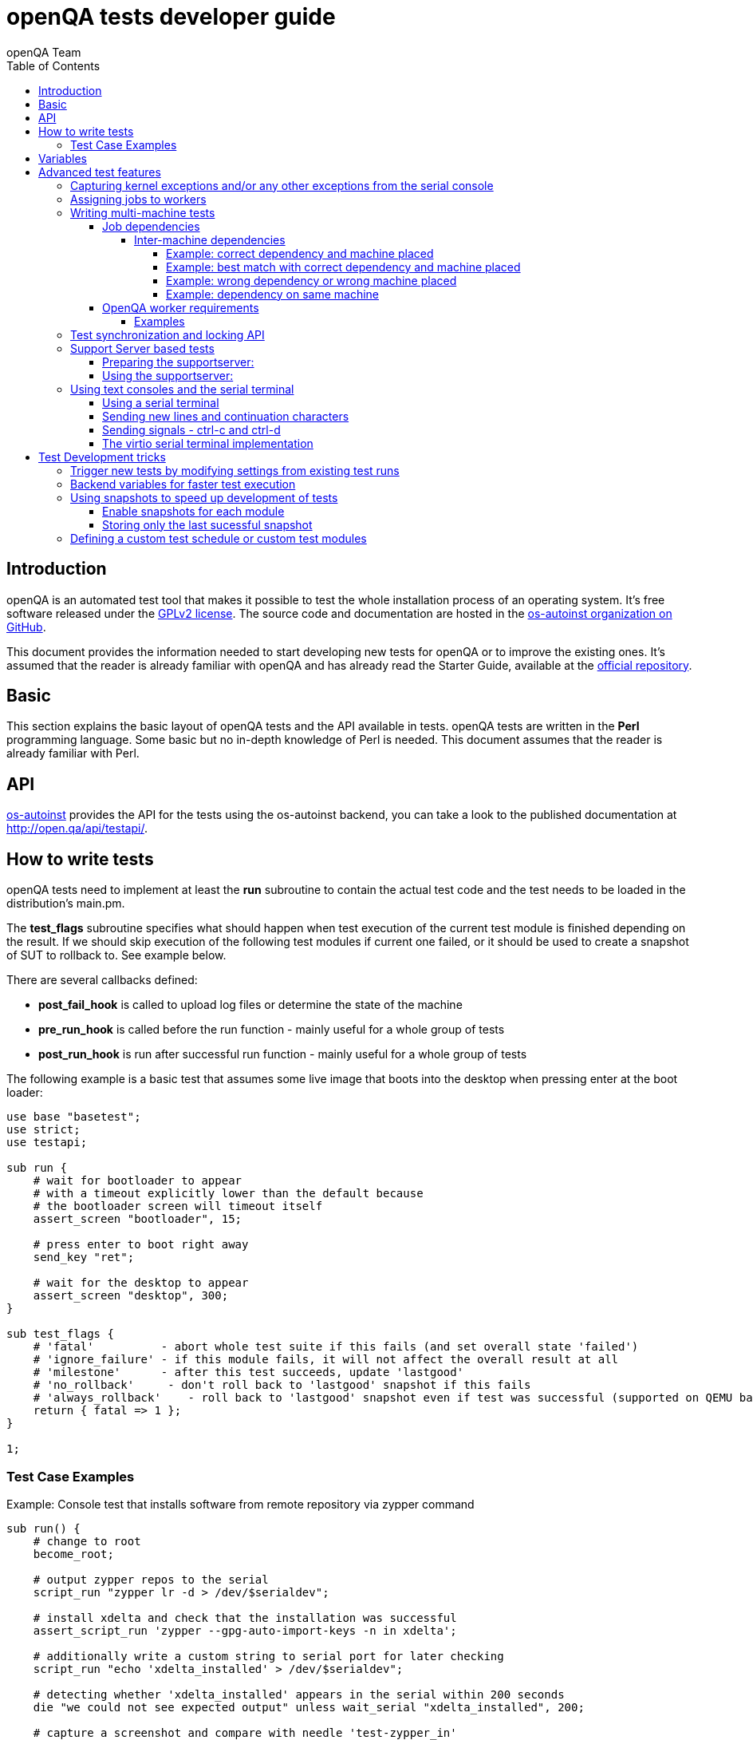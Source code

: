 
[[writingtests]]
= openQA tests developer guide
:toc: left
:toclevels: 6
:author: openQA Team

== Introduction

openQA is an automated test tool that makes it possible to test the whole
installation process of an operating system. It's free software released
under the http://www.gnu.org/licenses/gpl-2.0.html[GPLv2 license]. The
source code and documentation are hosted in the
https://github.com/os-autoinst[os-autoinst organization on GitHub].

This document provides the information needed to start developing new tests for
openQA or to improve the existing ones. It's
assumed that the reader is already familiar with openQA and has already read the
Starter Guide, available at the
https://github.com/os-autoinst/openQA[official repository].

== Basic
[id="basic"]

This section explains the basic layout of openQA tests and the API available in tests.
openQA tests are written in the *Perl* programming language. Some basic but no
in-depth knowledge of Perl is needed. This document assumes that the reader
is already familiar with Perl.

== API
[id="api"]
:testapi: https://github.com/os-autoinst/os-autoinst/blob/master/testapi.pm[os-autoinst]

{testapi} provides the API for the tests using the os-autoinst backend, you can
take a look to the published documentation at http://open.qa/api/testapi/.

== How to write tests

openQA tests need to implement at least the *run* subroutine to
contain the actual test code and the test needs to be loaded in the distribution's
main.pm.

The *test_flags* subroutine specifies what should happen when test execution of the
current test module is finished depending on the result.
If we should skip execution of the following test modules if current one failed, or it
should be used to create a snapshot of SUT to rollback to. See example below.

There are several callbacks defined:

* *post_fail_hook* is called to upload log files or determine the state of
  the machine
* *pre_run_hook* is called before the run function - mainly useful for a whole
  group of tests
* *post_run_hook* is run after successful run function - mainly useful for a whole
  group of tests

The following example is a basic test that assumes some live image
that boots into the desktop when pressing enter at the boot loader:

[source,perl]
-------------------------------------------------------------------
use base "basetest";
use strict;
use testapi;

sub run {
    # wait for bootloader to appear
    # with a timeout explicitly lower than the default because
    # the bootloader screen will timeout itself
    assert_screen "bootloader", 15;

    # press enter to boot right away
    send_key "ret";

    # wait for the desktop to appear
    assert_screen "desktop", 300;
}

sub test_flags {
    # 'fatal'          - abort whole test suite if this fails (and set overall state 'failed')
    # 'ignore_failure' - if this module fails, it will not affect the overall result at all
    # 'milestone'      - after this test succeeds, update 'lastgood'
    # 'no_rollback'     - don't roll back to 'lastgood' snapshot if this fails
    # 'always_rollback'    - roll back to 'lastgood' snapshot even if test was successful (supported on QEMU backend only)
    return { fatal => 1 };
}

1;
-------------------------------------------------------------------

=== Test Case Examples
[id="testcase_examples"]

[caption="Example: "]
.Console test that installs software from remote repository via zypper command
[source,perl]
----------------------------------------------------------------------------------------------------------
sub run() {
    # change to root
    become_root;

    # output zypper repos to the serial
    script_run "zypper lr -d > /dev/$serialdev";

    # install xdelta and check that the installation was successful
    assert_script_run 'zypper --gpg-auto-import-keys -n in xdelta';

    # additionally write a custom string to serial port for later checking
    script_run "echo 'xdelta_installed' > /dev/$serialdev";

    # detecting whether 'xdelta_installed' appears in the serial within 200 seconds
    die "we could not see expected output" unless wait_serial "xdelta_installed", 200;

    # capture a screenshot and compare with needle 'test-zypper_in'
    assert_screen 'test-zypper_in';
}
----------------------------------------------------------------------------------------------------------

[caption="Example: "]
.Typical X11 test testing kate
[source,perl]
--------------------------------------------------------------
sub run() {
    # make sure kate was installed
    # if not ensure_installed will try to install it
    ensure_installed 'kate';

    # start kate
    x11_start_program 'kate';

    # check that kate execution succeeded
    assert_screen 'kate-welcome_window';

    # close kate's welcome window and wait for the window to disappear before
    # continuing
    wait_screen_change { send_key 'alt-c' };

    # typing a string in the editor window of kate
    type_string "If you can see this text kate is working.\n";

    # check the result
    assert_screen 'kate-text_shown';

    # quit kate
    send_key 'ctrl-q';

    # make sure kate was closed
    assert_screen 'desktop';
}
--------------------------------------------------------------

== Variables

Test case behavior can be controlled via variables. Some basic
variables like +DISTRI+, +VERSION+, +ARCH+ are always set.
Others like +DESKTOP+ are defined by the 'Test suites' in the openQA
web UI.
Check the existing tests at
https://github.com/os-autoinst/os-autoinst-distri-opensuse[os-autoinst-distri-opensuse
on GitHub] for examples.

Variables are accessible via the *get_var* and *check_var* functions.

== Advanced test features

=== Capturing kernel exceptions and/or any other exceptions from the serial console

Soft and hard failures can be triggered on demand by regular expressions when they match the
serial output which is done after the test is executed. In case it doesn't make sense
to continue test run even if current test module doesn't have fatal flag, use `fatal` as
serial failure type, so all subsequent test modules won't be executed if such failure
was detected.
To use this functionality the test developer needs to define the patterns to
look for in the serial output either in the main.pm or in the test itself.
Any pattern change done in a test it will be reflected in the next tests.

The patterns defined in the main.pm will be valid for all the tests.

To simplify tests results review, if job fails with the same message, which is defined
for the pattern, as previous job, automatic comment carryover will work even if
test suites have failed due to different test modules.

[caption="Example: "]
.Defining serial exception capture in the main.pm
[source,perl]
--------------------------------------------------------------
$testapi::distri->set_expected_serial_failures([
        {type => 'soft', message  => 'known issue',  pattern => quotemeta 'Error'},
        {type => 'hard', message  => 'broken build', pattern => qr/exception/},
        {type => 'fatal', message => 'critical issue build', pattern => qr/kernel oops/},
    ]
);
--------------------------------------------------------------

[caption="Example: "]
.Defining serial exception capture in the test
[source,perl]
--------------------------------------------------------------
sub run {
    my ($self) = @_;
    $self->{serial_failures} = [
        {type => 'soft', message  => 'known issue',  pattern => quotemeta 'Error'},
        {type => 'hard', message  => 'broken build', pattern => qr/exception/},
        {type => 'fatal', message => 'critical issue build', pattern => qr/kernel oops/},
    ];
    ...
}
--------------------------------------------------------------
[caption="Example: "]
.Adding serial exception capture in the test
[source,perl]
--------------------------------------------------------------
sub run {
    my ($self) = @_;
    push @$self->{serial_failures}, {type => 'soft', message => 'known issue',  pattern => quotemeta 'Error'};
    ...
}
--------------------------------------------------------------

=== Assigning jobs to workers

By default, any worker can get any job with the matching architecture.

This behavior can be changed by setting job variable WORKER_CLASS. Jobs
with this variable set (typically via machines or test suites configuration) are
assigned only to workers, which have the same variable in the configuration file.

For example, the following configuration ensures, that jobs with WORKER_CLASS=desktop
can be assigned _only_ to worker instances 1 and 2.

[caption="File: "]
.workers.ini
[source,ini]
--------------------------------------------------------------------------------
[1]
WORKER_CLASS = desktop

[2]
WORKER_CLASS = desktop

[3]
# WORKER_CLASS is not set
--------------------------------------------------------------------------------

=== Writing multi-machine tests
[id="mm-tests"]

Scenarios requiring more than one system under test (SUT), like High Availability testing, are covered as multi-machine tests (MM tests) in this section.

OpenQA approaches multi-machine testing by assigning dependencies between individual jobs. This means the following:

* _everything needed for MM tests must be running as a test job_ (or you are on your own), even support infrastructure (custom DHCP, NFS,
etc. if required), which in principle is not part of the actual testing, must have a defined test suite so a test job can be created
* OpenQA scheduler makes sure _tests are started as a group_ and in right order, _cancelled as a group_ if some dependencies are violated and _cloned as
a group_ if requested.
* OpenQA _does not synchronize_ individual steps of the tests.
* OpenQA provides _locking server for basic synchronization_ of tests (e.g. wait until services are ready for failover), but the _correct usage of locks is
test designer job_ (beware deadlocks).

In short, writing multi-machine tests adds a few more layers of complexity:

1. documenting the dependencies and order between individual tests
2. synchronization between individual tests
3. actual technical realization (i.e. <<Networking.asciidoc#networking,custom networking>>)

==== Job dependencies

There are 2 types of dependencies: +CHAINED+ and +PARALLEL+:

* +CHAINED+ describes when one test case depends on another and both are run sequentially, i.e. KDE test suite is run after and only after Installation test suite
is successfully finished and cancelled if fail.

To define +CHAINED+ dependency add variable +START_AFTER_TEST+ with the name(s) of test suite(s) after which selected test suite is supposed to run.
Use comma separated list for multiple test suite dependency. E.g. +START_AFTER_TEST="kde,dhcp-server"+

* +PARALLEL+ describes MM test, test suites are scheduled to run at the same time and managed as a group. On top of that, +PARALLEL+ also describes
test suites dependencies, where some test suites (children) run parallel with other test suites (parents) only when parents are running.

To define +PARALLEL+ dependency, use +PARALLEL_WITH+ variable with the name(s) of test suite(s) which acts as a parent suite(s) to selected test suite.
In other words, +PARALLEL_WITH+ describes "I need this test suite to be running during my run". Use comma separated list for multiple test suite dependency. E.g. +PARALLEL_WITH="web-server,dhcp-server"+
Keep in mind that parent job _must be running until all children finish_, else scheduler will cancel child jobs once parent is done.

Job dependencies are only resolved when using the iso controller to
create new jobs from job templates. Posting individual jobs manually
won't work.

===== Inter-machine dependencies
Those dependencies make it possible to create job dependencies between tests which are scheduled for the different machines.
To use it, simply append the machine name for each dependent test suite with colon separated.
If machine is not explicitly defined, the variable %MACHINE% of the current job is used for the dependent test suite.

Eg.
 START_AFTER_TEST="kde:64bit-1G,dhcp-server:64bit-8G"
or
 PARALLEL_WITH="web-server:ipmi-fly,dhcp-server:ipmi-bee,http-server"

Then, in job templates, add test suite(s) and all of its dependent test suite(s). Keep in mind to place the machines which
have been explicitly defined in a variable for each dependent test suite.
Checkout the example sections to get a better understanding:

====== Example: correct dependency and machine placed
----
There is a test suite A placed on machine 64bit-8G,
then test suite B placed on machine 64bit-1G with variable START_AFTER_TEST=A:64bit-8G
----
This results in the following dependency:
----
A:64bit-8G <- B:64bit-1G
----
====== Example: best match with correct dependency and machine placed
----
If test suite A placed on both of machines 64bit and ppc
then test suite B placed on same machines 64bit and ppc with variable START_AFTER_TEST=A
openQA take the best matches.
----
This results in the following dependency:
----
A:64bit <- B:64bit
A:ppc <- B:ppc
----
====== Example: wrong dependency or wrong machine placed
----
If test suite A placed on machine 64bit-8G,
then test suite B placed on machine 64bit-1G with variable START_AFTER_TEST=A
openQA won't create job dependency and give an error message unless you have been explicitly define variable as START_AFTER_TEST=A:64bit-8G
If test suite A placed on machine ppc, 64bit and s390x
then there are 3 testsuites B on ppc-1G, C on ppc-2G, D on ppc64le with same variable PARALLEL_WITH=A:ppc
----
This results in the following dependency:
----
            A:ppc
              ^
           /  |  \
         /    |    \
B:ppc-1G  C:ppc-2G  D:ppc64le
----
openQA will also show errors to inform users that test suite A on machines 64bit and s390x are not necessary.

====== Example: dependency on same machine
----
If variable START_AFTER_TEST or PARALLEL_WITH *only* with name(s) of test suite(s).
START_AFTER_TEST=A,B or PARALLEL_WITH=A,B
----
openQA will create job dependencies that are scheduled on the same machine if all test suites are placed on the same machine.

==== OpenQA worker requirements

+CHAINED+ dependency requires only one worker, since dependent jobs will run only after the first one finish.
On the other hand +PARALLEL+ dependency requires at _least 2 workers_ for simple scenarios.

===== Examples

.+CHAINED+ - i.e. test basic functionality before going advanced - requires 1 worker
----
A <- B <- C

Define test suite A,
then define B with variable START_AFTER_TEST=A and then define C with START_AFTER_TEST=B

-or-

Define test suite A, B
and then define C with START_AFTER_TEST=A,B
In this case however the start order of A and B is not specified.
But C will start only after A, B are successfully done.
----
.+PARALLEL+ basic High-Availability
----
A
^
B

Define test suite A
and then define B with variable PARALLEL_WITH=A.
A in this case is parent test suite to B and must be running throughout B run.
----
.+PARALLEL+ with multiple parents - i.e. complex support requirements for one test - requires 4 workers
----
A B C
\ | /
  ^
  D

Define test suites A,B,C
and then define D with PARALLEL_WITH=A,B,C.
A,B,C run in parallel and are parent test suites for D and all must run until D finish.
----
.+PARALLEL+ with one parent - i.e. running independent tests against one server - requires at least 2 workers
----
   A
   ^
  /|\
 B C D

Define test suite A
and then define B,C,D with PARALLEL_WITH=A
A is parent test suite for B, C, D (all can run in parallel).
Children B, C, D can run and finish anytime, but A must run until all B, C, D finishes.
----

=== Test synchronization and locking API

OpenQA provides locking server through lock API. To use lock API import +lockapi+ package (_use lockapi;_) in your test file.
Lock API provides functions: +mutex_create+, +mutex_lock+, +mutex_unlock+, +mutex_wait+. Each of these functions take at least one parameter: name of the lock. Note that lock name can't contain "-" character.
Locks are associated with caller's job - locks can't be unlocked by different job then the one who locked the lock.

+mutex_lock+ tries to lock the mutex lock for caller's job. If lock is unavailable or locked by someone else, +mutex_lock+ call blocks.

+mutex_unlock+ tries to unlock the mutex lock. If lock is locked by different job, +mutex_unlock+ call blocks. When lock become available or if lock does not exist, call
returns without doing anything.

+mutex_wait+ is combination of +mutex_lock+ & +mutex_unlock+ that displays more information about mutex state (time spent waiting, location of lock). Use this if you wait for specific action from single place (apache is running on master node)

+mutex_create+ create new mutex lock. When lock is created by +mutex_create+,
 lock is automatically unlocked. When mutex lock already exists call returns without doing anything.

Locks are addressed by _their name_. This name is _valid in test group_ defined by their dependencies. If there are more groups running at the
same time and the same lock name is used, these locks are independent of each other.

The +mmapi+ package provides +wait_for_children+, which the parent can use to wait for the children to complete.

[caption="Example of mutex usage"]
====
[source,perl]
--------------------------------------------------------------------------------
use lockapi;
use mmapi;

# On parent job
sub run {
    # ftp service started automatically on boot
    assert_screen 'login', 300;

    # unlock by creating the lock
    mutex_create 'ftp_service_ready';

    # wait until all children finish
    wait_for_children;
}

# On child we wait for ftp server to be ready
sub run {
    # wait until ftp service is ready
    # performs mutex lock & unlock internally
    mutex_wait 'ftp_service_ready';

    # connect to ftp and start downloading
    script_run 'ftp parent.job.ip';
    script_run 'get random_file';
}

# Mutexes can be used also for garanting exclusive access to resource
# Example on child when only one job should access ftp at time
sub run {
    # wait until ftp service is ready
    mutex_lock 'ftp_service_ready';

    # Perform operation with exclusive access
    script_run 'ftp parent.job.ip';
    script_run 'put only_i_am_here';
    script_run 'bye';

    # Allow other jobs to connect afterwards
    mutex_unlock 'ftp_service_ready';
}

--------------------------------------------------------------------------------
====


Sometimes it is useful to wait for certain action from child or sibling job, not parent.
In this case child or sibling will create a mutex and any cluster job can lock/unlock it.

The child can however die at any time. To prevent parent deadlock in this situation,
it's required to pass mutex owner job ID as a second parameter to mutex_lock and mutex_wait.
Mutex owner is the job that creates the mutex.
If a child job with given ID already finished, mutex_lock() calls die.
Job ID is also required when unlocking such mutex.

[caption="Example of mmapi: Parent Job"]
.Wait until the child reaches given point
====
[source,perl]
--------------------------------------------------------------------------------
use lockapi;
use mmapi;

sub run {
    my $children = get_children();

    # let's suppose there is only one child
    my $child_id = (keys %$children)[0];

    # this blocks until lock is available and then does nothing
    mutex_wait('child_reached_given_point', $child_id);

    # continue with the test
}
--------------------------------------------------------------------------------
====


Mutexes are a way to wait for specific event from single job.
When we need multiple jobs to reach required state we need to use barriers.

Before first use barrier needs to be created with barrier_create with 2 parameters - name and count.
Name behaves as ID (same as with mutexes), count is number of jobs needed to call barrier_wait to unlock barrier.

There is optional barrier_wait parameter called check_dead_job.
When used it will kill all jobs waiting in barrier_wait if one of cluster jobs die.

It prevents waiting for state that will never be reached (and eventually die on job timeout).
Should be set only on one of barrier_wait calls.

Example is situation with 1 master and 3 worker jobs. We need to wait until 3 worker jobs perform initial setup.
After that we can make cluster from them, but if one of them fails it makes no sense waiting.


[caption="Example of barriers: "]
.Check for dead jobs while waiting for barrier
====
[source,perl]
--------------------------------------------------------------------------------
use lockapi;

# In main.pm
barrier_create('NODES_CONFIGURED', 4);

# On master job
sub run {
    assert_screen 'login', 300;

    # Master is ready, waiting while workers are configured (check_dead_job is optional)
    barrier_wait {name => "NODES_CONFIGURED", check_dead_job => 1};

    # When 4 jobs called barrier_wait they are all unblocked
    script_run 'create_cluster';
    script_run 'test_cluster';

    # Notify all nodes we are finished
    mutex_create 'CLUSTER_CREATED';
    wait_for_children;
}

# On 3 worker jobs
sub run {
    assert_screen 'login', 300;

    # do initial worker setup
    script_run 'zypper in HA';
    script_run 'echo IP > /etc/HA/node_setup';

    # Join the group of jobs waiting for each other
    barrier_wait 'NODES_CONFIGURED';

    # Don't finish until cluster is created & tested
    mutex_wait 'CLUSTER_CREATED';
}

--------------------------------------------------------------------------------
====


Getting information about parents and children

[caption="Example of mmapi: "]
.Getting info about parents / children
====
[source,perl]
--------------------------------------------------------------------------------
use base "basetest";
use strict;
use testapi;
use mmapi;

sub run {
    # returns a hash ref containing (id => state) for all children
    my $children = get_children();

    for my $job_id (keys %$children) {
      print "$job_id is cancelled\n" if $children->{$job_id} eq 'cancelled';
    }

    # returns an array with parent ids, all parents are in running state (see Job dependencies above)
    my $parents = get_parents();

    # let's suppose there is only one parent
    my $parent_id = $parents->[0];

    # any job id can be queried for details with get_job_info()
    # it returns a hash ref containing these keys:
    #   name priority state result worker_id
    #   t_started t_finished test
    #   group_id group settings
    my $parent_info = get_job_info($parent_id);

    # it is possible to query variables set by openqa frontend,
    # this does not work for variables set by backend or by the job at runtime
    my $parent_name = $parent_info->{settings}->{NAME}
    my $parent_desktop = $parent_info->{settings}->{DESKTOP}
    # !!! this does not work, VNC is set by backend !!!
    # my $parent_vnc = $parent_info->{settings}->{VNC}
}
--------------------------------------------------------------------------------
====

=== Support Server based tests

The idea is to have a dedicated "helper server" to allow advanced network based testing.

Support server takes advantage of the basic parallel setup as described in the previous section, with the support server being the parent test 'A' and the test needing it being the child test 'B'. This ensures that the test 'B' always have the support server available.

==== Preparing the supportserver:


The support server image is created by calling a special test, based on the autoyast test:

[source,sh]
--------------------------------------------------------------------------------
/usr/share/openqa/script/client jobs post DISTRI=opensuse VERSION=13.2 \
    ISO=openSUSE-13.2-DVD-x86_64.iso  ARCH=x86_64 FLAVOR=Server-DVD \
    TEST=supportserver_generator MACHINE=64bit DESKTOP=textmode  INSTALLONLY=1 \
    AUTOYAST=supportserver/autoyast_supportserver.xml SUPPORT_SERVER_GENERATOR=1 \
    PUBLISH_HDD_1=supportserver.qcow2
--------------------------------------------------------------------------------

This produces qemu image 'supportserver.qcow2' that contains the supportserver. The 'autoyast_supportserver.xml'
should define correct user and password, as well as packages and the common configuration.

More specific role the supportserver should take is then selected when the server is run in the actual test scenario.

==== Using the supportserver:


In the Test suites, the supportserver is defined by setting:

[source,ini]
--------------------------------------------------------------------------------
HDD_1=supportserver.qcow2
SUPPORT_SERVER=1
SUPPORT_SERVER_ROLES=pxe,qemuproxy
WORKER_CLASS=server,qemu_autoyast_tap_64
--------------------------------------------------------------------------------

where the +SUPPORT_SERVER_ROLES+ defines the specific role (see code in 'tests/support_server/setup.pm' for available roles and their definition), and
 +HDD_1+ variable must be the name of the supportserver image as defined via +PUBLISH_HDD_1+ variable during supportserver generation. If the support
server is based on older SUSE versions (opensuse 11.x, SLE11SP4..) it may also be needed to add +HDDMODEL=virtio-blk+. In case of qemu backend, one can
also use +BOOTFROM=c+, for faster boot directly from the +HDD_1+ image.

Then for the 'child' test using this supportserver, the following additional variable must be set:
+PARALLEL_WITH=supportserver-pxe-tftp+
where 'supportserver-pxe-tftp' is the name given to the supportserver in the test suites screen.
Once the tests are defined, they can be added to openQA in the usual way:

[source,sh]
-----------------
/usr/share/openqa/script/client isos post DISTRI=opensuse VERSION=13.2 \
        ISO=openSUSE-13.2-DVD-x86_64.iso ARCH=x86_64 FLAVOR=Server-DVD
-----------------

where the +DISTRI+, +VERSION+, +FLAVOR+ and +ARCH+ correspond to the job group containing the tests.
Note that the networking is provided by tap devices, so both jobs should run on machines defined by (apart from others) having +NICTYPE=tap+, +WORKER_CLASS=qemu_autoyast_tap_64+.


[caption="Example of Support Server: "]
.a simple tftp test
====

Let's assume that we want to test tftp client operation. For this, we setup the supportserver as a tftp server:
[source,ini]
--------------------------------------------------------------------------------
HDD_1=supportserver.qcow2
SUPPORT_SERVER=1
SUPPORT_SERVER_ROLES=dhcp,tftp
WORKER_CLASS=server,qemu_autoyast_tap_64
--------------------------------------------------------------------------------
====

With a test-suites name +supportserver-opensuse-tftp+.

The actual test 'child' job, will then have to set +PARALLEL_WITH=supportserver-opensuse-tftp+, and also other variables according to the test requirements. For convenience, we have also started a dhcp server on the supportserver, but even without it, network could be set up manually by assigning a free ip address (e.g. 10.0.2.15) on the system of the test job.

[caption="Example of Support Server: "]
.The code in the *.pm module doing the actual tftp test could then look something like the example below
====
[source,perl]
--------------------------------------------------------------------------------
use strict;
use base 'basetest';
use testapi;

sub run {
  my $script="set -e -x\n";
  $script.="echo test >test.txt\n";
  $script.="time tftp ".$server_ip." -c put test.txt test2.txt\n";
  $script.="time tftp ".$server_ip." -c get test2.txt\n";
  $script.="diff -u test.txt test2.txt\n";
  script_output($script);

}
--------------------------------------------------------------------------------
====

assuming of course, that the tested machine was already set up with necessary infrastructure for tftp, e.g. network was set up, tftp rpm installed and tftp service started, etc. All of this could be conveniently achieved using the autoyast installation, as shown in the next section.


[caption="Example of Support Server: "]
.autoyast based tftp test
====

Here we will use autoyast to setup the system of the test job and the os-autoinst autoyast testing infrastructure. For supportserver, this means using proxy to access qemu provided data, for dowloading autoyast profile and tftp verify script:

[source,ini]
--------------------------------------------------------------------------------
HDD_1=supportserver.qcow2
SUPPORT_SERVER=1
SUPPORT_SERVER_ROLES=pxe,qemuproxy
WORKER_CLASS=server,qemu_autoyast_tap_64
--------------------------------------------------------------------------------

The actual test 'child' job, will then be defined as :

[source,ini]
--------------------------------------------------------------------------------
AUTOYAST=autoyast_opensuse/opensuse_autoyast_tftp.xml
AUTOYAST_VERIFY=autoyast_opensuse/opensuse_autoyast_tftp.sh
DESKTOP=textmode
INSTALLONLY=1
PARALLEL_WITH=supportserver-opensuse-tftp
--------------------------------------------------------------------------------
====

again assuming the support server's name being +supportserver-opensuse-tftp+. Note that the +pxe+ role already contains +tftp+ and +dhcp+ server role, since they are needed for the pxe boot to work.

[caption="Example of Support Server: "]
.The tftp test defined in the +autoyast_opensuse/opensuse_autoyast_tftp.sh+ file could be something like:
====
[source,sh]
--------------------------------------------------------------------------------
set -e -x
echo test >test.txt
time tftp #SERVER_URL# -c put test.txt test2.txt
time tftp #SERVER_URL# -c get test2.txt
diff -u test.txt test2.txt && echo "AUTOYAST OK"
--------------------------------------------------------------------------------

and the rest is done automatically, using already prepared test modules in +tests/autoyast+ subdirectory.
====

=== Using text consoles and the serial terminal

Typically the OS you are testing will boot into a graphical shell e.g. The
Gnome desktop environment. This is fine if you wish to test a program with a
GUI, but in many situations you will need to enter commands into a textual
shell (e.g Bash), TTY, text terminal, command prompt, TUI etc.

OpenQA has two basic methods for interacting with a text shell. The first uses
the same input and output methods as when interacting with a GUI, plus a
serial port for getting raw text output from the SUT. This is primarily
implemented with VNC and so I will referrer to it as the VNC text console.

The serial port device which is used with the VNC text console is the default
virtual serial port device in QEMU (i.e. the device configured with the
+-serial+ command line option). I will refer to this as the "default serial
port". OpenQA currently only uses this serial port for one way communication
from the SUT to the host.

The second method uses another serial port for both input and output. The SUT
attaches a TTY to the serial port which os-autoinst logs into. All
communication is therefor text based, similar to if you SSH'd into a remote
machine. This is called the serial terminal console (or the virtio console,
see implementation section for details).

The VNC text console is very slow and expensive relative to the serial
terminal console, but allows you to continue using +assert_screen+ and is more
widely supported. Below is an example of how to use the VNC text console.

[caption="Switching to text mode: "]
.To access a text based console or TTY, you can do something like the
following.
====
[source,perl]
--------------------------------------------------------------------------------
use 5.018;
use warnings;
use base 'opensusebasetest';
use testapi;
use utils;

sub run {
    wait_boot;  # Utility function defined by the SUSE distribution
    select_console 'root-console';
}

1;
--------------------------------------------------------------------------------

This will select a text TTY and login as the root user (if necessary). Now
that we are on a text console it is possible to run scripts and observe their
output either as raw text or on the video feed.

Note that +root-console+ is defined by the distribution, so on different
distributions or operating systems this can vary. There are also many utility
functions that wrap +select_console+, so check your distribution's utility
library before using it directly.

====

[caption="Running a script: "]
.Using the +assert_script_run+ and +script_output+ commands
====
[source,perl]
--------------------------------------------------------------------------------
assert_script_run('cd /proc');
my $cpuinfo = script_output('cat cpuinfo');
if($cpuinfo =~ m/avx2/) {
    # Do something which needs avx2
}
else {
    # Do some workaround
}
--------------------------------------------------------------------------------

This returns the contents of the SUT's /proc/cpuinfo file to the test script
and then searches it for the term 'avx2' using a regex.

====

The +script_run+ and +script_output+ are high level commands which use
+type_string+ and +wait_serial+ underneath. Sometimes you may wish to use
lower level commands which give you more control, but be warned that it may
also make your code less portable.

The command +wait_serial+ watches the SUT's serial port for text output and
matches it against a regex. +type_string+ sends a string to the SUT like it
was typed in by the user over VNC.

==== Using a serial terminal

IMPORTANT: You need a QEMU version >= 2.6.1 and to set the
+VIRTIO_CONSOLE+ variable to 1 to use this with the QEMU backend.

Usually OpenQA controls the system under test using VNC. This allows the use
of both graphical and text based consoles. Key presses are sent individually
as VNC commands and output is returned in the form of screen images and text
output from the SUT's default serial port.

Sending key presses over VNC is very slow, so for tests which send a lot of
text commands it is much faster to use a serial port for both sending shell
commands and received program output.

Communicating entirely using text also means that you no longer have to worry
about your needles being invalidated due to a font change or similar. It is
also much cheaper to transfer text and test it against regular expressions
than encode images from a VNC feed and test them against sample images
(needles).

On the other hand you can no longer use +assert_screen+ or take a screen shot
because the text is never rendered as an image. A lot of programs will also
send ANSI escape sequences which will appear as raw text to the test script
instead of being interpreted by a terminal emulator which then renders the
text.

[source,perl]
--------------------------------------------------------------------------------
select_console('root-virtio-terminal');  # Selects a virtio based serial terminal
--------------------------------------------------------------------------------

The above code will cause +type_string+ and +wait_serial+ to write and read
from a virtio serial port. A distribution specific call back will be made
which allows os-autoinst to log into a serial terminal session running on the
SUT. Once +select_console+ returns you should be logged into a TTY as root.

If you are struggling to visualise what is happening, imagine SSH-ing into a
remote machine as root, you can then type in commands and read the results as
if you were sat at that computer. What we are doing is much simpler than using
an SSH connection (it is more like using GNU +screen+ with a serial port), but
the end result looks quite similar.

As mentioned above, changing input and output to a serial terminal has the
effect of changing where +wait_serial+ reads output from. On a QEMU VM
+wait_serial+ usually reads from the default serial port which is also where
the kernel log is usually output to.

When switching to a virtio based serial terminal, +wait_serial+ will then read
from a virtio serial port instead. However the default serial port still
exists and can receive output. Some utility library functions are hard coded
to redirect output to the default serial port and expect that +wait_serial+
will be able to read it. Usually it is not too difficult to fix the utility
function, you just need to remove some redirection from the relevant shell
command.

Another common problem is that some library or utility function tries to take
a screen shot. The hard part is finding what takes the screen shot, but then
it is just a simple case of checking +is_serial_terminal+ and not taking the
screen shot if we are on a serial terminal console.

Distributions usually wrap +select_console+, so instead of using it directly,
you can use something like the following which is from the OpenSUSE test
suite.

[source,perl]
--------------------------------------------------------------------------------
if (select_virtio_console()) {
        # Do something which only works, or is necessary, on a serial terminal
}
--------------------------------------------------------------------------------

This selects the virtio based serial terminal console if possible. If it is
available then it returns true. It is also possible to check if the current
console is a serial terminal by calling +is_serial_terminal+.

Once you have selected a serial terminal, the video feed will disappear from
the live view, however at the bottom of the live screen there is a separate
text feed. After the test has finished you can view the serial log(s) in the
assets tab. You will probably have two serial logs; +serial0.txt+ which is
written from the default serial port and +serial_terminal.txt+.

Now that you are on a serial terminal console everything will start to go a
lot faster. So much faster in fact that race conditions become a big
issue. Generally these can be avoided by using the higher level functions such
as +script_run+ and +script_output+.

It is rarely necessary to use the lower level functions, however it helps to
recognise problems caused by race conditions at the lower level, so please
read the following section regardless.

So if you do need to use +type_string+ and +wait_serial+ directly then try to
use the following pattern:

1) Wait for the terminal prompt to appear.
2) Send your command
3) Wait for your command text to be echoed by the shell (if applicable)
4) Send enter
5) Wait for your command output (if applicable)

To illustrate this is a snippet from the LTP test runner which uses the lower
level commands to achieve a little bit more control. I have numbered the lines
which correspond to the steps above.

[source,perl]
--------------------------------------------------------------------------------
my $fin_msg    = "### TEST $test->{name} COMPLETE >>> ";
my $cmd_text   = qq($test->{command}; echo "$fin_msg\$?");
my $klog_stamp = "echo 'OpenQA::run_ltp.pm: Starting $test->{name}' > /dev/$serialdev";

# More variables and other stuff

if (is_serial_terminal) {
        script_run($klog_stamp);
        wait_serial(serial_term_prompt(), undef, 0, no_regex => 1); #Step 1
        type_string($cmd_text);		  	    	     	    #Step 2
        wait_serial($cmd_text, undef, 0, no_regex => 1);	    #Step 3
        type_string("\n");     	      	 	     		    #Step 4
} else {
        # None serial terminal console code (e.g. the VNC console)
}
my $test_log = wait_serial(qr/$fin_msg\d+/, $timeout, 0, record_output => 1); #Step 5
--------------------------------------------------------------------------------

The first +wait_serial+ (Step 1) ensures that the shell prompt has
appeared. If we do not wait for the shell prompt then it is possible that we
can send input to whatever command was run before. In this case that command
would be 'echo' which is used by +script_run+ to print a 'finished' message.

It is possible that echo was able to print the finish message, but was then
suspended by the OS before it could exit. In which case the test script is
able to race ahead and start sending input to echo which was intended for the
shell. Waiting for the shell prompt stops this from happening.

INFO: It appears that echo does not read STDIN in this case, and so the input
will stay inside STDIN's buffer and be read by the shell (Bash). Unfortunately
this results in the input being displayed twice: once by the terminal's echo
(explained later) and once by Bash. Depending on your configuration the
behavior could be completely different

The function +serial_term_prompt+ is a distribution specific function which
returns the characters previously set as the shell prompt (e.g. export PS1="#
", see the bash(1) or dash(1) man pages). If you are adapting a new
distribution to use the serial terminal console, then we recommend setting a
simple shell prompt and keeping track of it with utility functions.

The +no_regex+ argument tells wait_serial to use simple string matching
instead of regular expressions, see the implementation section for more
details. The other arguments are the timeout (+undef+ means we use the
default) and a boolean which inverts the result of +wait_serial+. These are
explained in the +os-autoinst/testapi.pm+ documentation.

Then the test script enters our command with +type_string+ (Step 2) and waits
for the command's text to be echoed back by the system under test. Terminals
usually echo back the characters sent to them so that the user can see what
they have typed.

However this can be disabled (see the stty(1) man page) or possibly even
unimplemented on your terminal. So this step may not be applicable, but it
provides some error checking so you should think carefully before disabling
echo deliberately.

We then consume the echo text (Step 3) before sending enter, to both check
that the correct text was received and also to separate it from the command
output. It also ensures that the text has been fully processed before sending
the newline character which will cause the shell to change state.

It is worth reminding oneself that we are sending and receiving data
extremely quickly on an interface usually limited by human typing speed. So
any string which results in a significant state change should be treated as a
potential source of race conditions.

Finally we send the newline character and wait for our custom finish
message. +record_output+ is set to ensure all the output from the SUT is
saved (see the next section for more info).

What we do *not* do at this point, is wait for the shell prompt to appear.
That would consume the prompt character breaking the next call to
+script_run+.

We choose to wait for the prompt just before sending a command, rather than
after it, so that Step 5 can be deferred to a later time. In theory this
allows the test script to perform some other work while the SUT is busy.

==== Sending new lines and continuation characters

The following command will timeout: +script_run("echo \"1\n2\"")+. The reason
being +script_run+ will call +wait_serial("echo \"1\n2\"")+ to check that the
command was entered successfully and echoed back (see above for explanation of
serial terminal echo, note the echo shell command has not been executed
yet). However the shell will translate the newline characters into a newline
character plus '>', so we will get something similar to the following output.

[source,shell]
--------------------------------------------------------------------------------
echo "1
> 2"
--------------------------------------------------------------------------------

The '>' is unexpected and will cause the match to fail. One way to fix this is
simply to do +echo -e \"1\\n2\"+. In this case Perl will not replace \n with a
newline character, instead it will be passed to echo which will do the
substitution instead (note the '-e' switch for echo).

In general you should be aware that, Perl, the guest kernel and the shell may
transform whatever character sequence you enter. Transformations can be
spotted by comparing the input string with what +wait_serial+ actually finds.

==== Sending signals - ctrl-c and ctrl-d

On a VNC based console you simply use +send_key+ like follows.

[source,perl]
--------------------------------------------------------------------------------
send_key('ctrl-c');
--------------------------------------------------------------------------------

This usually (see termios(3)) has the effect of sending SIGINT to whatever
command is running. Most commands terminate upon receiving this signal (see
signal(7)).

On a serial terminal console the +send_key+ command is not implemented (see
implementation section). So instead the following can be done to achieve the
same effect.

[source,perl]
--------------------------------------------------------------------------------
type_string('', terminate_with => 'ETX');
--------------------------------------------------------------------------------

The ETX ASCII code means End of Text and usually results in SIGINT being
raised. In fact pressing +ctrl-c+ may just be translated into ETX, so you
might consider this a more direct method. Also you can use 'EOT' to do the
same thing as pressing +ctrl-d+.

You also have the option of using Perl's control character escape sequences in
the first argument to +type_string+. So you can also send ETX with:

[source,perl]
--------------------------------------------------------------------------------
type_string("\cC");
--------------------------------------------------------------------------------

The +terminate_with+ parameter just exists to display intention. It is also
possible to send any character using the hex code like '\x0f' which may have
the effect of pressing the magic SysRq key if you are lucky.

==== The virtio serial terminal implementation

The os-autoinst package supports several types of 'consoles' of which the
virtio serial terminal is one. The majority of code for this console is
located in consoles/virtio_terminal.pm and consoles/virtio_screen.pm. However
there is also related code in backends/qemu.pm and distribution.pm.

You may find it useful to read the documentation in virtio_terminal.pm and
virtio_screen.pm if you need to perform some special action on a terminal such
as triggering a signal or simulating the SysRq key. There are also some
console specific arguments to +wait_serial+ and +type_string+ such as
+record_output+.

The virtio 'screen' essentially reads data from a socket created by QEMU into
a ring buffer and scans it after every read with a regular expression. The
ring buffer is large enough to hold anything you are likely to want to match
against, but not too large as to cause performance issues. Usually the
contents of this ring buffer, up to the end of the match, are returned by
+wait_serial+. This means earlier output will be overwritten once the ring
buffer's length is exceeded. However you can pass +record_output+ which saves
the output to a separate unlimited buffer and returns that instead.

Like +record_output+, the +no_regex+ argument is a console specific argument
supported by the serial terminal console. It may or may not have some
performance benefits, but more importantly it allows you to easily match
arbitrary strings which may contain regex escape sequences. To be clear,
+no_regex+ hints that +wait_serial+ should just treat its input as a plain
string and use the Perl library function +index+ to search for a match in the
ring buffer.

The +send_key+ function is not implemented for the serial terminal console
because the OpenQA console implementation would need to map key actions like
+ctrl-c+ to a character and then send that character. This may mislead some
people into thinking they are actually sending +ctrl-c+ to the SUT and also
requires OpenQA to choose what character +ctrl-c+ represents which varies
across terminal configurations.

Very little of the code (perhaps none) is specific to a virtio based serial
terminal and can be reused with a physical serial port, SSH socket, IPMI or
some other text based interface. It is called the virtio console because the
current implementation just uses a virtio serial device in QEMU (and it could
easily be converted to an emulated port), but it otherwise has nothing to do
with the virtio standard and so you should avoid using the name 'virtio
console' unless specifically referring to the QEMU virtio implementation.

As mentioned previously, ANSI escape sequences can be a pain. So we try to
avoid them by informing the shell that it is running on a 'dumb' terminal (see
the SUSE distribution's serial terminal utility library). However some
programs ignore this, but piping there output into +tee+ is usually enough to
stop them outputting non-printable characters.


== Test Development tricks
=== Trigger new tests by modifying settings from existing test runs

To trigger new tests with custom settings the command line client
+openqa-client+ can be used. To trigger new tests relying on all settings from
existing tests runs but modifying specific settings the +openqa-clone-job+
script can be used. Within the openQA repository the script is called
+clone_job.pl+ and is located at +/usr/share/openqa/script/+.  This tool can
be used to create a new job that adds, removes or changes settings.

[source,sh]
--------------------------------------------------------------------------------
/usr/share/openqa/script/clone_job.pl --from localhost --host localhost 42 FOO=bar BAZ=
--------------------------------------------------------------------------------

If you do not want a cloned job to start up in the same job group as the job
you cloned from, e.g. to not pollute build results, the job group can be
overwritten, too, using the special variable +_GROUP+. Add the quoted group
name, e.g.:

[source,sh]
-------------
clone_job.pl --from localhost 42 _GROUP="openSUSE Tumbleweed"
-------------

The special group value +0+ means that the group connection will be separated
and the job will not appear as a job in any job group, e.g.:

[source,sh]
-------------
clone_job.pl --from localhost 42 _GROUP=0
-------------

=== Backend variables for faster test execution

The +os-autoinst+ backend offers multiple test variables which are helpful for
test development. For example:

* Set +_EXIT_AFTER_SCHEDULE=1+ if you only want to evaluate the test schedule
  before the test modules are executed

* Use +_SKIP_POST_FAIL_HOOKS=1+ to prevent lengthy post_fail_hook execution in
  case of expected and known test fails, for examples when you need to create
  needles anyway


=== Using snapshots to speed up development of tests
[id="snapshots"]

For lower turn-around times during test development based on virtual machines
the +QEMU backend+ provides a feature that allows a job to start from a
snapshot which can help in this situation.

Depending on the use case, there are two options to help:

* Create and *preserve* snapshots for *every test* module run (+MAKETESTSNAPSHOTS+)
  - Offers more flexibility as the test can be resumed almost at any point.
    However disk space requirements are high (expect more than 30GB for one
    job)
  - This mode is useful for fixing non-fatal issues in tests and debugging SUT
    as more than just the snapshot of the last failed module is saved.

* Create a snapshot *after every successful* test module while *always
  overwriting* the existing snapshot to preserve only the latest (+TESTDEBUG+)
  - Allows to skip just before the start of the first failed test module,
    which can be limiting, but preserves disk space in comparison to
    +MAKETESTSNAPSHOTS+.
  - This mode is useful for iterative test development

In both modes there is no need to modify tests (i.e. adding +milestone+ test
flag as the behaviour  is implied). In the later mode every test module is
also considered +fatal+. This means the job is aborted after the first failed
test module.

==== Enable snapshots for each module

* Run the worker with --no-cleanup parameter. This will preserve the hard
 disks after test runs.

* Set +MAKETESTSNAPSHOTS=1+ on a job. This will make openQA save a
snapshot for every test module run. One way to do that is by cloning an
existing job and adding the setting:

[source,sh]
----
clone_job.pl --from https://openqa.opensuse.org  --host localhost 24 MAKETESTSNAPSHOTS=1
----

* Create a job again, this time setting the +SKIPTO+ variable to the snapshot you need. Again, +clone_job.pl+ comes handy here:

[source,sh]
----
clone_job.pl --from https://openqa.opensuse.org  --host localhost 24 SKIPTO=consoletest-yast2_i
----

* Use qemu-img snapshot -l something.img to find out what snapshots are in the image. Snapshots are named
`"test module category"-"test module name"` (e.g. `installation-start_install`).

==== Storing only the last sucessful snapshot

* Run the worker with +--no-cleanup parameter+. This will preserve the hard disks after test runs.
* Set +TESTDEBUG=1+ on a job. This will make openQA save a snapshot after each
successful test module run. Snapshots are overwritten. The snapshot is named `lastgood` in all cases.

[source,sh]
----
clone_job.pl --from https://openqa.opensuse.org  --host localhost 24 TESTDEBUG=1
----

* Create a job again, this time setting the +SKIPTO+ variable to the snapshot
which failed on previous run. Make sure the new job will also have
+TESTDEBUG=1+ set. This can be ensured by the use of the clone_job script on
the clone source job or specifying the variable explicitly:

[source,sh]
----
clone_job.pl --from https://openqa.opensuse.org  --host localhost 24 TESTDEBUG=1 SKIPTO=consoletest-yast2_i
----

=== Defining a custom test schedule or custom test modules

Normally the test schedule, that is which test modules should be executed and
which order, is prescribed by the +main.pm+ file within the test distribution.
Additionally it is possible to exclude certain test modules from execution
using the os-autoinst test variables +INCLUDE_MODULES+ and +EXCLUDE_MODULES+ as
well as define a custom schedule using the test variable +SCHEDULE+.
Also test modules can be defined and overridden on-the-fly using a
downloadable asset.

For example one can schedule a job on a production instance with a custom
schedule consisting of two modules from the provided test distribution plus
one test module which is defined dynamically and downloaded as an asset from
an external trusted download domain:

----
openqa-clone-job --from https://openqa.opensuse.org --host https://openqa.opensuse.org 24 SCHEDULE=tests/boot/boot_to_desktop,tests/console/consoletest_setup,foo ASSET_1_URL=https://example.org/my/test/foo.pm
----

where "foo.pm" is a file in test module format, e.g. the following content:

----
use base 'consoletest';
use strict;
use testapi;

sub run {
    select_console 'root-console';
    assert_script_run 'foo';
}

sub post_run_hook {}
1;
----

For example this can be used in bug investigations or trying out new test
modules which are hard to test locally.
https://github.com/os-autoinst/os-autoinst/blob/master/doc/backend_vars.asciidoc
describes the +SCHEDULE+ parameter in details as well as the others. The
section "Asset handling" in the <<UsersGuide.asciidoc#usersguide,Users Guide>>
describes how downloadable assets can be specified. It is important to note
that the specified asset is only downloaded once. New versions must be
supplied as new, unambiguous download target file names.
